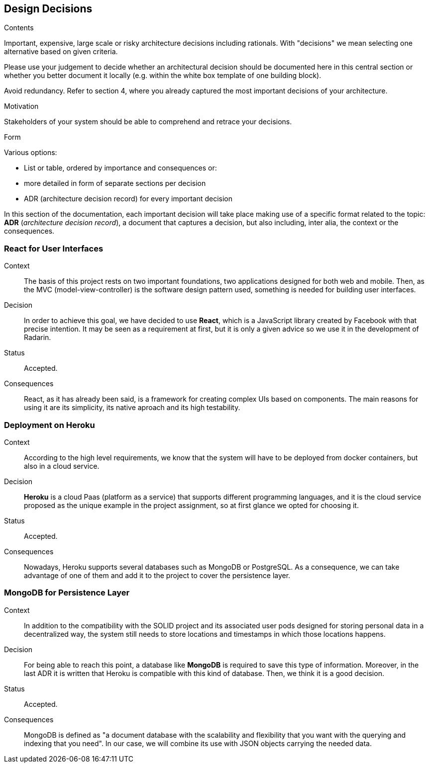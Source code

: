 [[section-design-decisions]]
== Design Decisions


[role="arc42help"]
****
.Contents
Important, expensive, large scale or risky architecture decisions including rationals.
With "decisions" we mean selecting one alternative based on given criteria.

Please use your judgement to decide whether an architectural decision should be documented
here in this central section or whether you better document it locally
(e.g. within the white box template of one building block).

Avoid redundancy. Refer to section 4, where you already captured the most important decisions of your architecture.

.Motivation
Stakeholders of your system should be able to comprehend and retrace your decisions.

.Form
Various options:

* List or table, ordered by importance and consequences or:
* more detailed in form of separate sections per decision
* ADR (architecture decision record) for every important decision
****


In this section of the documentation, each important decision will take place making use of a specific format related to
the topic: *ADR* (_architecture decision record_), a document that captures a decision, but also including, inter alia,
the context or the consequences.

=== React for User Interfaces

Context::

The basis of this project rests on two important foundations, two applications designed for both web and mobile.
Then, as the MVC (model-view-controller) is the software design pattern used, something is needed for building user
interfaces.

Decision::

In order to achieve this goal, we have decided to use *React*, which is a JavaScript library created by Facebook
with that precise intention. It may be seen as a requirement at first, but it is only a given advice so we use it in the
development of Radarin.

Status::

Accepted.

Consequences::

React, as it has already been said, is a framework for creating complex UIs based on components. The main reasons for using
it are its simplicity, its native aproach and its high testability.

=== Deployment on Heroku

Context::

According to the high level requirements, we know that the system will have to be deployed from docker
containers, but also in a cloud service.

Decision::

*Heroku* is a cloud Paas (platform as a service) that supports different programming languages, and it
is the cloud service proposed as the unique example in the project assignment, so at first glance we opted for choosing
it.

Status::

Accepted.

Consequences::

Nowadays, Heroku supports several databases such as MongoDB or PostgreSQL. As a consequence, we can take advantage of one of
them and add it to the project to cover the persistence layer.

=== MongoDB for Persistence Layer

Context::

In addition to the compatibility with the SOLID project and its associated user pods designed for storing personal data in a
decentralized way, the system still needs to store locations and timestamps in which those locations happens.

Decision::

For being able to reach this point, a database like *MongoDB* is required to save this type of information. Moreover, in the last
ADR it is written that Heroku is compatible with this kind of database. Then, we think it is a good decision.

Status::

Accepted.

Consequences::

MongoDB is defined as "a document database with the scalability and flexibility that you want with the querying and
indexing that you need". In our case, we will combine its use with JSON objects carrying the needed data.
